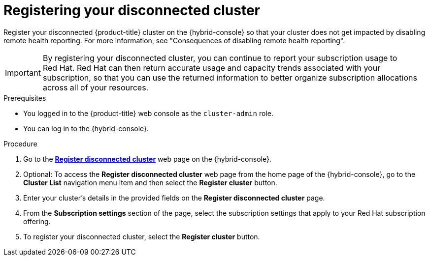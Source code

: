 // Module included in the following assemblies:
//
// * support/remote_health_monitoring/remote-health-reporting.adoc

:_mod-docs-content-type: PROCEDURE
[id="insights-operator-register-disconnected-cluster_{context}"]
= Registering your disconnected cluster

Register your disconnected {product-title} cluster on the {hybrid-console} so that your cluster does not get impacted by disabling remote health reporting. For more information, see "Consequences of disabling remote health reporting".

[IMPORTANT]
====
By registering your disconnected cluster, you can continue to report your subscription usage to Red{nbsp}Hat. Red{nbsp}Hat can then return accurate usage and capacity trends associated with your subscription, so that you can use the returned information to better organize subscription allocations across all of your resources.
====

.Prerequisites

* You logged in to the {product-title} web console as the `cluster-admin` role.
* You can log in to the {hybrid-console}.

.Procedure
. Go to the link:https://console.redhat.com/openshift/register[*Register disconnected cluster*] web page on the {hybrid-console}.

. Optional: To access the *Register disconnected cluster* web page from the home page of the {hybrid-console}, go to the *Cluster List* navigation menu item and then select the *Register cluster* button.

. Enter your cluster's details in the provided fields on the *Register disconnected cluster* page.

. From the *Subscription settings* section of the page, select the subscription settings that apply to your Red{nbsp}Hat subscription offering.

. To register your disconnected cluster, select the *Register cluster* button.
